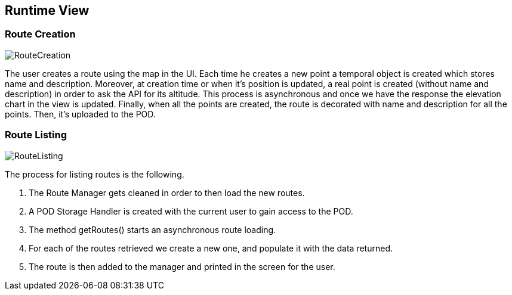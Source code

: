 [[section-runtime-view]]
== Runtime View

=== Route Creation
image::RuntimeViewRouteCreation.png[RouteCreation]

The user creates a route using the map in the UI. Each time he creates a new point
a temporal object is created which stores name and description. Moreover, at creation
time or when it's position is updated, a real point is created (without name and description)
in order to ask the API for its altitude. This process is asynchronous and once we have the
response the elevation chart in the view is updated. Finally, when all the points are created,
the route is decorated with name and description for all the points. Then, it's uploaded to the POD.


=== Route Listing
image::RuntimeViewRouteDetailed.png[RouteListing]

The process for listing routes is the following.

[arabic]
. The Route Manager gets cleaned in order to then load the new routes.
. A POD Storage Handler is created with the current user to gain access to the POD.
. The method getRoutes() starts an asynchronous route loading.
. For each of the routes retrieved we create a new one, and populate it with the data returned.
. The route is then added to the manager and printed in the screen for the user.